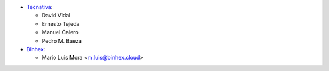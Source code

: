 * `Tecnativa <https://www.tecnativa.com>`_:

  * David Vidal
  * Ernesto Tejeda
  * Manuel Calero
  * Pedro M. Baeza
  
* `Binhex <https://binhex.cloud/>`_:

  * Mario Luis Mora <m.luis@binhex.cloud>
